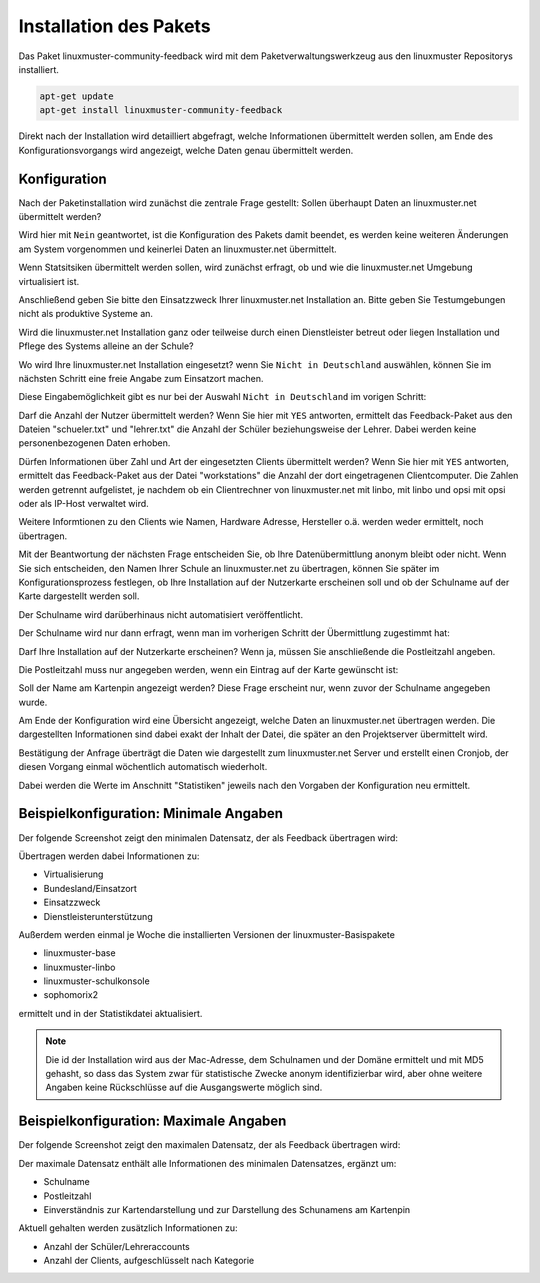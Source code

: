Installation des Pakets
===========================

Das Paket linuxmuster-community-feedback wird mit dem Paketverwaltungswerkzeug 
aus den linuxmuster Repositorys installiert. 


.. code:: bash

   apt-get update
   apt-get install linuxmuster-community-feedback 
   


Direkt nach der Installation wird detailliert abgefragt, welche Informationen 
übermittelt werden sollen, am Ende des Konfigurationsvorgangs wird angezeigt, welche 
Daten genau übermittelt werden.

Konfiguration
-------------

Nach der Paketinstallation wird zunächst die zentrale Frage gestellt: Sollen 
überhaupt Daten an linuxmuster.net übermittelt werden?

Wird hier mit ``Nein`` geantwortet, ist die Konfiguration des Pakets damit beendet, es werden 
keine weiteren Änderungen am System vorgenommen und keinerlei Daten an 
linuxmuster.net übermittelt. 

.. image:: media/1.png
   :alt: Sollen statistische Daten übermittelt werden oder nicht?
   :align: center

Wenn Statsitsiken übermittelt werden sollen, wird zunächst erfragt, ob und wie die linuxmuster.net Umgebung virtualisiert ist.

.. image:: media/2.png
   :alt: Ist die Installation virtualisiert, wenn ja, wie?
   :align: center

Anschließend geben Sie bitte den Einsatzzweck Ihrer linuxmuster.net Installation an. Bitte geben Sie Testumgebungen nicht als produktive Systeme an.

.. image:: media/3.png
   :alt: Einsatzzweck von linuxmuster.net?
   :align: center

Wird die linuxmuster.net Installation ganz oder teilweise durch einen Dienstleister betreut oder liegen Installation und Pflege des Systems alleine an der Schule?

.. image:: media/3a.png
   :alt: Dienstleister?
   :align: center

Wo wird Ihre linuxmuster.net Installation eingesetzt? wenn Sie ``Nicht in Deutschland`` auswählen, können Sie im nächsten Schritt eine freie Angabe zum Einsatzort machen.

.. image:: media/4.png
   :alt: Einsatzort: Bundesland in Deutschland
   :align: center

Diese Eingabemöglichkeit gibt es nur bei der Auswahl ``Nicht in Deutschland`` im vorigen Schritt:

.. image:: media/4a.png
   :alt: Einsatzort: Freie Eingabe für das Ausland
   :align: center


Darf die Anzahl der Nutzer übermittelt werden? Wenn Sie hier mit ``YES``
antworten, ermittelt das Feedback-Paket aus den Dateien "schueler.txt" und
"lehrer.txt" die Anzahl der Schüler beziehungsweise der Lehrer. Dabei werden
keine personenbezogenen Daten erhoben.

.. image:: media/5.png
   :alt: Soll die Zahl der Benutzeraccounts übermittelt werden?
   :align: center

Dürfen Informationen über Zahl und Art der eingesetzten Clients übermittelt werden? 
Wenn Sie hier mit ``YES`` antworten, ermittelt das Feedback-Paket aus der Datei
"workstations" die Anzahl der dort eingetragenen Clientcomputer. Die Zahlen werden 
getrennt aufgelistet, je nachdem ob ein Clientrechner von linuxmuster.net
mit linbo, mit linbo und opsi mit opsi oder als IP-Host verwaltet wird. 

Weitere Informtionen zu den Clients wie Namen, Hardware Adresse, Hersteller
o.ä. werden weder ermittelt, noch übertragen.

.. image:: media/6.png
   :alt: Sollen die Clientzahlen übermittelt werden?
   :align: center

Mit der Beantwortung der nächsten Frage entscheiden Sie, ob Ihre Datenübermittlung 
anonym bleibt oder nicht. Wenn Sie sich entscheiden, den Namen Ihrer Schule an
linuxmuster.net zu übertragen, können Sie später im Konfigurationsprozess
festlegen, ob Ihre Installation auf der Nutzerkarte erscheinen soll und ob der
Schulname auf der Karte dargestellt werden soll.

Der Schulname wird darüberhinaus nicht automatisiert veröffentlicht.

.. image:: media/7.png
   :alt: Soll der Schulname übermittelt werden?
   :align: center

Der Schulname wird nur dann erfragt, wenn man im vorherigen Schritt der Übermittlung zugestimmt hat:

.. image:: media/8.png
   :alt: Schulname, wenn dieser übermittelt werden soll.
   :align: center

Darf Ihre Installation auf der Nutzerkarte erscheinen? Wenn ja, müssen Sie anschließende die Postleitzahl angeben.

.. image:: media/9.png
   :alt: Installation auf der Nutzerkarte anzeigen?
   :align: center

Die Postleitzahl muss nur angegeben werden, wenn ein Eintrag auf der Karte gewünscht ist:

.. image:: media/10.png
   :alt: Postleitzahl für die Kartendarstellung
   :align: center

Soll der Name am Kartenpin angezeigt werden? Diese Frage erscheint nur, 
wenn zuvor der Schulname angegeben wurde.

.. image:: media/11.png
   :alt: Installation 
   :align: center

Am Ende der Konfiguration wird eine Übersicht angezeigt, welche Daten 
an linuxmuster.net übertragen werden. Die dargestellten Informationen sind 
dabei exakt der Inhalt der Datei, die später an den 
Projektserver übermittelt wird.

.. image:: media/12.png
   :alt: Installation 
   :align: center

Bestätigung der Anfrage überträgt die Daten wie dargestellt zum linuxmuster.net Server und 
erstellt einen Cronjob, der diesen Vorgang einmal wöchentlich automatisch wiederholt.

Dabei werden die Werte im Anschnitt "Statistiken" jeweils nach den Vorgaben der Konfiguration 
neu ermittelt.

Beispielkonfiguration: Minimale Angaben
---------------------------------------

Der folgende Screenshot zeigt den minimalen Datensatz, der als Feedback übertragen wird:

.. image:: media/minimal.png
   :alt: Minimaler Datensatz
   :align: center

Übertragen werden dabei Informationen zu:

* Virtualisierung
* Bundesland/Einsatzort
* Einsatzzweck
* Dienstleisterunterstützung

Außerdem werden einmal je Woche die installierten Versionen der linuxmuster-Basispakete

* linuxmuster-base
* linuxmuster-linbo
* linuxmuster-schulkonsole
* sophomorix2

ermittelt und in der Statistikdatei aktualisiert.  

.. note:: Die id der Installation wird aus der Mac-Adresse, dem Schulnamen und der Domäne
   ermittelt und mit MD5 gehasht, so dass das System zwar für statistische Zwecke
   anonym identifizierbar wird, aber ohne weitere Angaben keine Rückschlüsse auf
   die Ausgangswerte möglich sind.

Beispielkonfiguration: Maximale Angaben
---------------------------------------

Der folgende Screenshot zeigt den maximalen Datensatz, der als Feedback übertragen wird:

.. image:: media/maximal.png
   :alt: Maximaler Datensatz
   :align: center

Der maximale Datensatz enthält alle Informationen des minimalen Datensatzes, ergänzt um: 

* Schulname
* Postleitzahl
* Einverständnis zur Kartendarstellung und zur Darstellung des Schunamens am Kartenpin

Aktuell gehalten werden zusätzlich Informationen zu:

* Anzahl der Schüler/Lehreraccounts
* Anzahl der Clients, aufgeschlüsselt nach Kategorie

